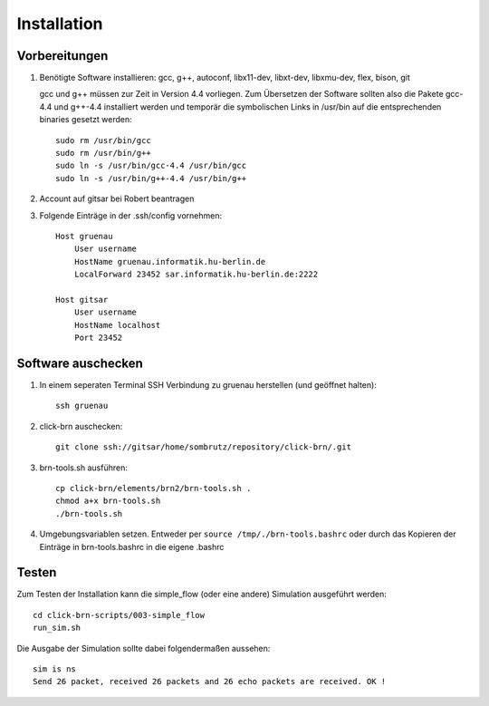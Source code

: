 Installation
============

Vorbereitungen
--------------

#. Benötigte Software installieren: gcc, g++, autoconf, libx11-dev, libxt-dev, libxmu-dev, flex, bison, git
   
   gcc und g++ müssen zur Zeit in Version 4.4 vorliegen.
   Zum Übersetzen der Software sollten also die Pakete gcc-4.4 und g++-4.4 installiert werden und temporär
   die symbolischen Links in /usr/bin auf die entsprechenden binaries gesetzt werden::

        sudo rm /usr/bin/gcc
        sudo rm /usr/bin/g++
        sudo ln -s /usr/bin/gcc-4.4 /usr/bin/gcc
        sudo ln -s /usr/bin/g++-4.4 /usr/bin/g++

#. Account auf gitsar bei Robert beantragen

#. Folgende Einträge in der .ssh/config vornehmen: ::

    Host gruenau
        User username
        HostName gruenau.informatik.hu-berlin.de
        LocalForward 23452 sar.informatik.hu-berlin.de:2222

    Host gitsar
        User username
        HostName localhost
        Port 23452

Software auschecken
-------------------

#. In einem seperaten Terminal SSH Verbindung zu gruenau herstellen (und geöffnet halten)::
    
    ssh gruenau

#. click-brn auschecken::

    git clone ssh://gitsar/home/sombrutz/repository/click-brn/.git

#. brn-tools.sh ausführen::

    cp click-brn/elements/brn2/brn-tools.sh .
    chmod a+x brn-tools.sh
    ./brn-tools.sh

#. Umgebungsvariablen setzen. Entweder per ``source /tmp/./brn-tools.bashrc`` oder durch das Kopieren der Einträge in brn-tools.bashrc in die eigene .bashrc

Testen
------

Zum Testen der Installation kann die simple_flow (oder eine andere) Simulation ausgeführt werden::

    cd click-brn-scripts/003-simple_flow
    run_sim.sh


Die Ausgabe der Simulation sollte dabei folgendermaßen aussehen::

    sim is ns
    Send 26 packet, received 26 packets and 26 echo packets are received. OK !

